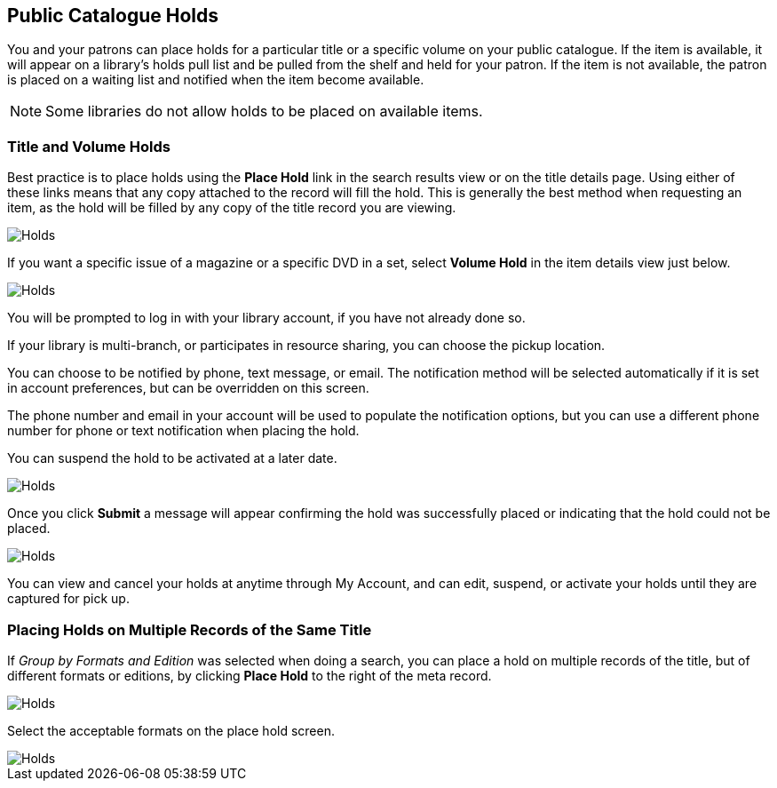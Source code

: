 Public Catalogue Holds
----------------------

(((Holds, Public Catalogue)))

You and your patrons can place holds for a particular title or a specific volume on your public catalogue. If the item is available, it will appear on a library's holds pull list and be pulled from the shelf and held for your patron. If the item is not available, the patron is placed on a waiting list and notified when the item become available.

NOTE: Some libraries do not allow holds to be placed on available items.

Title and Volume Holds
~~~~~~~~~~~~~~~~~~~~~~

Best practice is to place holds using the *Place Hold* link in the search results view or on the title details page.
Using either of these links means that any copy attached to the record will fill the hold. This is generally
the best method when requesting an item, as the hold will be filled by any copy of the title record you are
viewing.

image::images/opac/opac-holds-1.png[scaledwidth="75%",alt="Holds"]

If you want a specific issue of a magazine or a specific DVD in a set,  select *Volume Hold*
in the item details view just below.

image::images/opac/opac-holds-2.png[scaledwidth="75%",alt="Holds"]

You will be prompted to log in with your library account, if you have not already done so.

If your library is multi-branch, or participates in resource sharing, you can choose the
pickup location.

You can choose to be notified by phone, text message, or email. The notification method will be selected
automatically if it is set in account preferences, but can be overridden on this screen.

The phone number and email in your account will be used to populate the notification options, but
you can use a different phone number for phone or text notification when placing the hold.

You can suspend the hold to be activated at a later date.

image::images/opac/opac-holds-3.png[scaledwidth="75%",alt="Holds"]

Once you click *Submit* a message will appear confirming the hold was successfully placed or
indicating that the hold could not be placed.

image::images/opac/opac-holds-4.png[scaledwidth="75%",alt="Holds"]

You can view and cancel your holds at anytime through My Account, and can edit, suspend, or activate
your holds until they are captured for pick up.


Placing Holds on Multiple Records of the Same Title
~~~~~~~~~~~~~~~~~~~~~~~~~~~~~~~~~~~~~~~~~~~~~~~~~~~

If _Group by Formats and Edition_ was selected when doing a search, you can place a hold on multiple
records  of the title, but of different formats or editions, by clicking *Place Hold* to the right of the
meta record.

image::images/opac/opac-holds-5.png[scaledwidth="75%",alt="Holds"]

Select the acceptable formats on the place hold screen.

image::images/opac/opac-holds-6.png[scaledwidth="75%",alt="Holds"]
